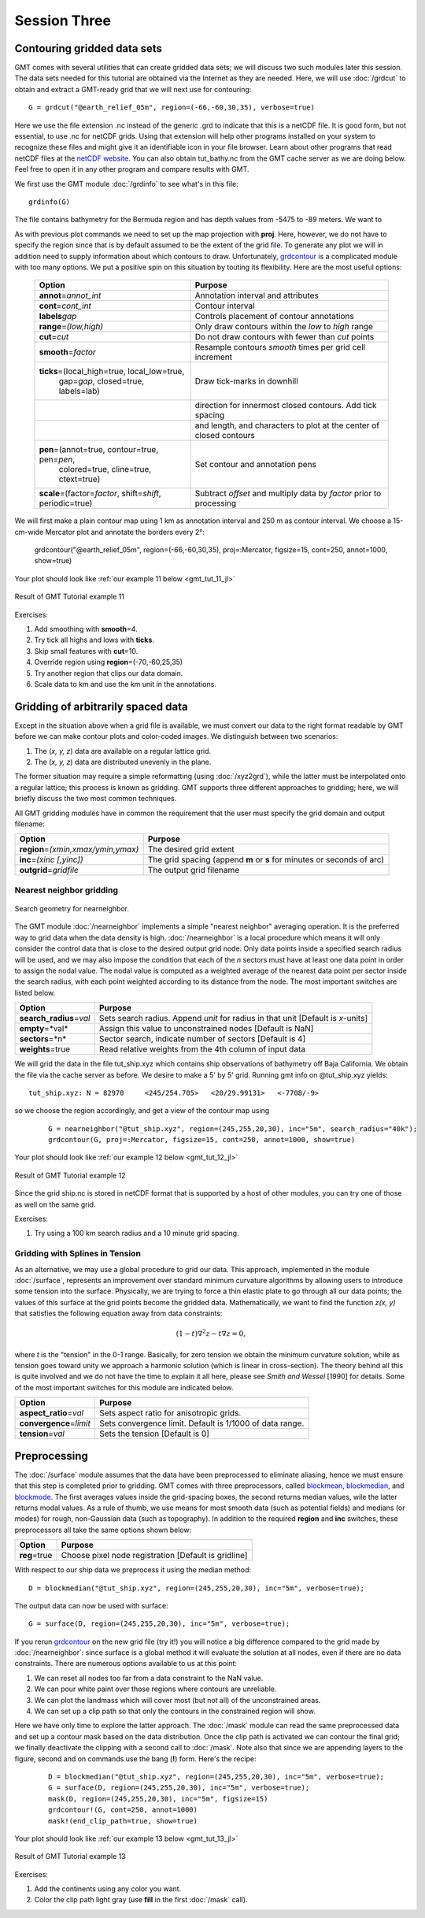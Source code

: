 Session Three
=============

Contouring gridded data sets
----------------------------

GMT comes with several utilities that can create gridded data sets; we will discuss two such modules later
this session.  The data sets needed for this tutorial are obtained via the Internet as they are needed.
Here, we will use :doc:`/grdcut` to obtain and extract a GMT-ready grid that we will next use for contouring::

    G = grdcut("@earth_relief_05m", region=(-66,-60,30,35), verbose=true)

Here we use the file extension .nc instead of the generic .grd to indicate that this is a netCDF file.
It is good form, but not essential, to use .nc for netCDF grids. Using that extension will help other
programs installed on your system to recognize these files and might give it an identifiable icon in
your file browser.  Learn about other programs that read netCDF files at the
`netCDF website <https://www.unidata.ucar.edu/software/netcdf/>`_.
You can also obtain tut_bathy.nc from the GMT cache server as we are doing below. Feel free to open it
in any other program and compare results with GMT.

We first use the GMT module :doc:`/grdinfo` to see what's in this file::

    grdinfo(G)

The file contains bathymetry for the Bermuda region and has depth values from -5475 to -89 meters. We want to

As with previous plot commands we need to set up the map projection with **proj**. Here, however, we do not have
to specify the region since that is by default assumed to be the extent of the grid file. To generate any plot we
will in addition need to supply information about which contours to draw. Unfortunately,
`grdcontour <https://www.generic-mapping-tools.org/GMTjl_doc/documentation/modules/grdcontour>`_ is a complicated module with too
many options. We put a positive spin on this situation by touting its flexibility. Here are the most useful options:

  +-----------------------------------------------------------------+----------------------------------------------------------------------+
  | Option                                                          |  Purpose                                                             |
  +=================================================================+======================================================================+
  | **annot**\ =\ *annot\_int*                                      | Annotation interval and attributes                                   |
  +-----------------------------------------------------------------+----------------------------------------------------------------------+
  | **cont**\ =\ *cont\_int*                                        | Contour interval                                                     |
  +-----------------------------------------------------------------+----------------------------------------------------------------------+
  | **labels**\ *gap*                                               | Controls placement of contour annotations                            |
  +-----------------------------------------------------------------+----------------------------------------------------------------------+
  | **range**\ =\ *(low,high)*                                      | Only draw contours within the *low* to *high* range                  |
  +-----------------------------------------------------------------+----------------------------------------------------------------------+
  | **cut**\ =\ *cut*                                               | Do not draw contours with fewer than *cut* points                    |
  +-----------------------------------------------------------------+----------------------------------------------------------------------+
  | **smooth**\ =\ *factor*                                         | Resample contours *smooth* times per grid cell increment             |
  +-----------------------------------------------------------------+----------------------------------------------------------------------+
  | **ticks**\ =(local_high=true, local_low=true,                   | Draw tick-marks in downhill                                          |
  |  gap=\ *gap*, closed=true, labels=lab)                          |                                                                      |
  +-----------------------------------------------------------------+----------------------------------------------------------------------+
  |                                                                 | direction for innermost closed contours.  Add tick spacing           |
  +-----------------------------------------------------------------+----------------------------------------------------------------------+
  |                                                                 | and length, and characters to plot at the center of closed contours  |
  +-----------------------------------------------------------------+----------------------------------------------------------------------+
  | **pen**\ =(annot=true, contour=true, pen=\ *pen*,               | Set contour and annotation pens                                      |
  |  colored=true, cline=true, ctext=true)                          |                                                                      |
  +-----------------------------------------------------------------+----------------------------------------------------------------------+
  | **scale**\ =(factor=\ *factor*, shift=\ *shift*, periodic=true) | Subtract *offset* and multiply data by *factor* prior to processing  |
  +-----------------------------------------------------------------+----------------------------------------------------------------------+

We will first make a plain contour map using 1 km as annotation interval and 250 m as contour interval.
We choose a 15-cm-wide Mercator plot and annotate the borders every 2°:

   grdcontour("@earth_relief_05m", region=(-66,-60,30,35), proj=:Mercator, figsize=15, cont=250, annot=1000, show=true)

Your plot should look like :ref:`our example 11 below <gmt_tut_11_jl>`

.. _gmt_tut_11_jl:

.. figure:: /_images/GMT_tut_11.*
   :width: 400 px
   :align: center

   Result of GMT Tutorial example 11

Exercises:

#. Add smoothing with **smooth**\ =4.

#. Try tick all highs and lows with **ticks**.

#. Skip small features with **cut**\ =10.

#. Override region using **region**\ =(-70,-60,25,35)

#. Try another region that clips our data domain.

#. Scale data to km and use the km unit in the annotations.

Gridding of arbitrarily spaced data
-----------------------------------

Except in the situation above when a grid file is available, we must convert our data to the right format
readable by GMT before we can make contour plots and color-coded images. We distinguish between two scenarios:

#. The (*x, y, z*) data are available on a regular lattice grid.

#. The (*x, y, z*) data are distributed unevenly in the plane.

The former situation may require a simple reformatting (using :doc:`/xyz2grd`), while the latter must be
interpolated onto a regular lattice; this process is known as gridding. GMT supports three different
approaches to gridding; here, we will briefly discuss the two most common techniques.

All GMT gridding modules have in common the requirement that the
user must specify the grid domain and output filename:

======================================= ======================================================================
Option                                  Purpose
======================================= ======================================================================
**region**\ =\ *(xmin,xmax/ymin,ymax)*  The desired grid extent
**inc**\ =\ *(xinc [,yinc])*            The grid spacing (append **m** or **s** for minutes or seconds of arc)
**outgrid**\ =\ *gridfile*              The output grid filename
======================================= ======================================================================

Nearest neighbor gridding
~~~~~~~~~~~~~~~~~~~~~~~~~

.. figure:: /_images/GMT_nearneighbor.*
   :width: 200 px
   :align: center

   Search geometry for nearneighbor.

The GMT module :doc:`/nearneighbor` implements a simple "nearest neighbor" averaging operation.
It is the preferred way to grid data when the data density is high. :doc:`/nearneighbor` is a
local procedure which means it will only consider the control data that is close to the desired
output grid node. Only data points inside a specified search radius will be used, and we may also
impose the condition that each of the *n* sectors must have at least one data point in order to
assign the nodal value. The nodal value is computed as a weighted average of the nearest data
point per sector inside the search radius, with each point weighted according to its distance
from the node. The most important switches are listed below.

=========================== =====================================================================================
Option                      Purpose
=========================== =====================================================================================
**search_radius**\ =\ *val* Sets search radius.  Append *unit* for radius in that unit [Default is *x*-units]
**empty**\ =*val*           Assign this value to unconstrained nodes [Default is NaN]
**sectors**\ =*n*           Sector search, indicate number of sectors [Default is 4]
**weights**\ =true          Read relative weights from the 4th column of input data
=========================== =====================================================================================

We will grid the data in the file tut_ship.xyz which contains ship observations of bathymetry off
Baja California. We obtain the file via the cache server as before. We desire to make a 5' by 5' grid.
Running gmt info on @tut_ship.xyz yields::

    tut_ship.xyz: N = 82970     <245/254.705>   <20/29.99131>   <-7708/-9>

so we choose the region accordingly, and get a view of the contour map using

   ::

    G = nearneighbor("@tut_ship.xyz", region=(245,255,20,30), inc="5m", search_radius="40k");
    grdcontour(G, proj=:Mercator, figsize=15, cont=250, annot=1000, show=true)

Your plot should look like :ref:`our example 12 below <gmt_tut_12_jl>`

.. _gmt_tut_12_jl:

.. figure:: /_images/GMT_tut_12.*
   :width: 400 px
   :align: center

   Result of GMT Tutorial example 12

Since the grid ship.nc is stored in netCDF format that is supported by a host of other modules,
you can try one of those as well on the same grid.

Exercises:

#. Try using a 100 km search radius and a 10 minute grid spacing.


Gridding with Splines in Tension
~~~~~~~~~~~~~~~~~~~~~~~~~~~~~~~~

As an alternative, we may use a global procedure to grid our data. This approach, implemented in the module
:doc:`/surface`, represents an improvement over standard minimum curvature algorithms by allowing users to
introduce some tension into the surface. Physically, we are trying to force a thin elastic plate to go
through all our data points; the values of this surface at the grid points become the gridded data.
Mathematically, we want to find the function *z(x, y)* that satisfies the following equation away from data constraints:

.. math::

    (1-t)\nabla ^2 z -  t \nabla z = 0,

where *t* is the "tension" in the 0-1 range. Basically, for zero tension we obtain the minimum curvature
solution, while as tension goes toward unity we approach a harmonic solution (which is linear in cross-section).
The theory behind all this is quite involved and we do not have the time to explain it all here, please see
*Smith and Wessel* [1990] for details. Some of the most important switches for this module are indicated below.

============================ =========================================================
Option                       Purpose
============================ =========================================================
**aspect_ratio**\ =\ *val*   Sets aspect ratio for anisotropic grids.
**convergence**\ =\ *limit*  Sets convergence limit.  Default is 1/1000 of data range.
**tension**\ =\ *val*        Sets the tension [Default is 0]
============================ =========================================================

Preprocessing
-------------

The :doc:`/surface` module assumes that the data have been preprocessed to eliminate aliasing,
hence we must ensure that this step is completed prior to gridding. GMT comes with three preprocessors, called
`blockmean <https://www.generic-mapping-tools.org/GMTjl_doc/documentation/modules/blockmean>`_,
`blockmedian <https://www.generic-mapping-tools.org/GMTjl_doc/documentation/module/blockmedian/>`_, and
`blockmode <https://www.generic-mapping-tools.org/GMTjl_doc/documentation/module/blockmode/>`_. The first averages values inside the
grid-spacing boxes, the second returns median values, wile the latter returns modal values. As a rule of thumb,
we use means for most smooth data (such as potential fields) and medians (or modes) for rough, non-Gaussian data
(such as topography). In addition to the required **region** and **inc** switches, these preprocessors all take
the same options shown below:

=========================== ====================================================================
Option                      Purpose
=========================== ====================================================================
**reg**\ =true              Choose pixel node registration [Default is gridline]
=========================== ====================================================================

With respect to our ship data we preprocess it using the median method::

    D = blockmedian("@tut_ship.xyz", region=(245,255,20,30), inc="5m", verbose=true);

The output data can now be used with surface::

    G = surface(D, region=(245,255,20,30), inc="5m", verbose=true);

If you rerun `grdcontour <https://www.generic-mapping-tools.org/GMTjl_doc/documentation/module/grdcontour/>`_ on the new grid file
(try it!) you will notice a big difference compared to the grid made by :doc:`/nearneighbor`: since surface is a
global method it will evaluate the solution at all nodes, even if there are no data constraints. There are numerous
options available to us at this point:

#. We can reset all nodes too far from a data constraint to the NaN value.

#. We can pour white paint over those regions where contours are unreliable.

#. We can plot the landmass which will cover most (but not all) of the unconstrained areas.

#. We can set up a clip path so that only the contours in the constrained region will show.

Here we have only time to explore the latter approach. The :doc:`/mask` module can read the same preprocessed
data and set up a contour mask based on the data distribution. Once the clip path is activated we can contour
the final grid; we finally deactivate the clipping with a second call to :doc:`/mask`. Note also that since
we are appending layers to the figure, second and on commands use the bang (**!**) form. Here's the recipe:

   ::

    D = blockmedian("@tut_ship.xyz", region=(245,255,20,30), inc="5m", verbose=true);
    G = surface(D, region=(245,255,20,30), inc="5m", verbose=true);
    mask(D, region=(245,255,20,30), inc="5m", figsize=15)
    grdcontour!(G, cont=250, annot=1000)
    mask!(end_clip_path=true, show=true)
    

Your plot should look like :ref:`our example 13 below <gmt_tut_13_jl>`

.. _gmt_tut_13_jl:

.. figure:: /_images/GMT_tut_13.*
   :width: 400 px
   :align: center

   Result of GMT Tutorial example 13

Exercises:

#. Add the continents using any color you want.

#. Color the clip path light gray (use **fill** in the first :doc:`/mask` call).
